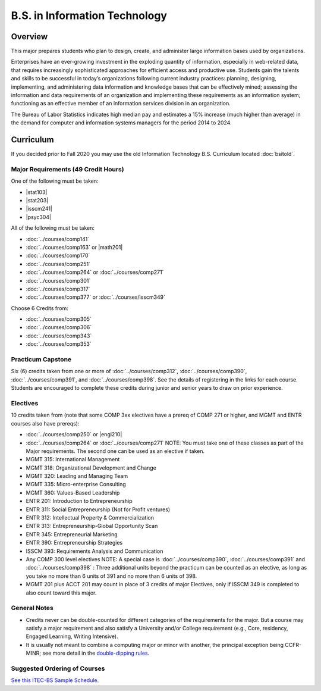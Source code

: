.. index::
    Undergraduate Degree
    B.S. in Information Technology

B.S. in Information Technology
==============================

Overview
---------

This major prepares students who plan to design, create, and administer large information bases used by organizations.

Enterprises have an ever-growing investment in the exploding quantity of information, especially in web-related data, that requires increasingly sophisticated approaches for efficient access and productive use. Students gain the talents and skills to be successful in today’s organizations following current industry practices: planning, designing, implementing, and administering data information and knowledge bases that can be effectively mined; assessing the information and data requirements of an organization and implementing these requirements as an information system; functioning as an effective member of an information services division in an organization.

The Bureau of Labor Statistics indicates high median pay and estimates a 15% increase (much higher than average) in the demand for computer and information systems managers for the period 2014 to 2024.

Curriculum
-----------

If you decided prior to Fall 2020 you may use the old Information Technology B.S. Curriculum located :doc:`bsitold`.

Major Requirements (49 Credit Hours)
~~~~~~~~~~~~~~~~~~~~~~~~~~~~~~~~~~~~~

One of the following must be taken:

-   |stat103|
-   |stat203|
-   |isscm241|
-   |psyc304|


All of the following must be taken:

-   :doc:`../courses/comp141`
-   :doc:`../courses/comp163` or |math201|
-   :doc:`../courses/comp170`
-   :doc:`../courses/comp251`
-   :doc:`../courses/comp264` or :doc:`../courses/comp271`
-   :doc:`../courses/comp301`
-   :doc:`../courses/comp317`
-   :doc:`../courses/comp377` or :doc:`../courses/isscm349`

Choose 6 Credits from:

-   :doc:`../courses/comp305`
-   :doc:`../courses/comp306`
-   :doc:`../courses/comp343`
-   :doc:`../courses/comp353`


Practicum Capstone
~~~~~~~~~~~~~~~~~~~

Six (6) credits taken from one or more of :doc:`../courses/comp312`, :doc:`../courses/comp390`, :doc:`../courses/comp391`, and :doc:`../courses/comp398`. See the details of registering in the links for each course. Students are encouraged to complete these credits during junior and senior years to draw on prior experience.

Electives
~~~~~~~~~~

10 credits taken from (note that some COMP 3xx electives have a prereq of COMP 271 or higher, and MGMT and ENTR courses also have prereqs):

-   :doc:`../courses/comp250` or |engl210|
-   :doc:`../courses/comp264` or :doc:`../courses/comp271` NOTE: You must take one of these classes as part of the Major requirements. The second one can be used as an elective if taken.
-   MGMT 315: International Management
-   MGMT 318: Organizational Development and Change
-   MGMT 320: Leading and Managing Team
-   MGMT 335: Micro-enterprise Consulting
-   MGMT 360: Values-Based Leadership
-   ENTR 201: Introduction to Entrepreneurship
-   ENTR 311: Social Entrepreneurship (Not for Profit ventures)
-   ENTR 312: Intellectual Property & Commercialization
-   ENTR 313: Entrepreneurship-Global Opportunity Scan
-   ENTR 345: Entrepreneurial Marketing
-   ENTR 390: Entrepreneurship Strategies
-   ISSCM 393: Requirements Analysis and Communication
-   Any COMP 300 level electives NOTE: A special case is :doc:`../courses/comp390`, :doc:`../courses/comp391` and :doc:`../courses/comp398` : Three additional units beyond the practicum can be counted as an elective, as long as you take no more than 6 units of 391 and no more than 6 units of 398.
-   MGMT 201 plus ACCT 201 may count in place of 3 credits of major Electives, only if ISSCM 349 is completed to also count toward this major.

General Notes
~~~~~~~~~~~~~

- Credits never can be double-counted for different categories of the requirements for the major. But a course may satisfy a major requirement and also satisfy a University and/or College requirement (e.g., Core, residency, Engaged Learning, Writing Intensive).

- It is usually not meant to combine a computing major or minor with another, the principal exception being CCFR-MINR; see more detail in the `double-dipping rules <https://www.luc.edu/cs/academics/undergraduateprograms/double-dippingrules>`_.

Suggested Ordering of Courses
~~~~~~~~~~~~~~~~~~~~~~~~~~~~~~

`See this ITEC-BS Sample Schedule <https://drive.google.com/file/d/1nBrkUEp0Rw453B0CodifcS4O9HXuh-yx/view?usp=sharing>`_.

